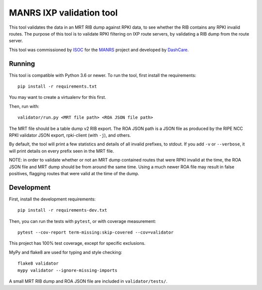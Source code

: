 MANRS IXP validation tool
=========================

This tool validates the data in an MRT RIB dump against RPKI data,
to see whether the RIB contains any RPKI invalid routes.
The purpose of this tool is to validate RPKI filtering on IXP route
servers, by validating a RIB dump from the route server.

This tool was commissioned by ISOC_ for the MANRS_ project and
developed by DashCare_.

.. _ISOC: https://www.internetsociety.org/
.. _MANRS: https://www.manrs.org/
.. _DashCare: https://www.dashcare.nl

Running
-------
This tool is compatible with Python 3.6 or newer.
To run the tool, first install the requirements::

    pip install -r requirements.txt

You may want to create a virtualenv for this first.

Then, run with::

    validator/run.py <MRT file path> <ROA JSON file path>

The MRT file should be a table dump v2 RIB export.
The ROA JSON path is a JSON file as produced by the RIPE NCC RPKI validator
JSON export, rpki-client (with ``-j``), and others.

By default, the tool will print a few statistics and details of all invalid
prefixes, to stdout. If you add ``-v`` or ``--verbose``, it will print details
on every prefix seen in the MRT file.

NOTE: in order to validate whether or not an MRT dump contained routes that
were RPKI invalid at the time, the ROA JSON file and MRT dump should be from
around the same time. Using a much newer ROA file may result in false
positives, flagging routes that were valid at the time of the dump.

Development
-----------
First, install the development requirements::

    pip install -r requirements-dev.txt

Then, you can run the tests with ``pytest``, or with coverage measurement::

    pytest --cov-report term-missing:skip-covered --cov=validator

This project has 100% test coverage, except for specific exclusions.

MyPy and flake8 are used for typing and style checking::

    flake8 validator
    mypy validator --ignore-missing-imports

A small MRT RIB dump and ROA JSON file are included in ``validator/tests/``.
